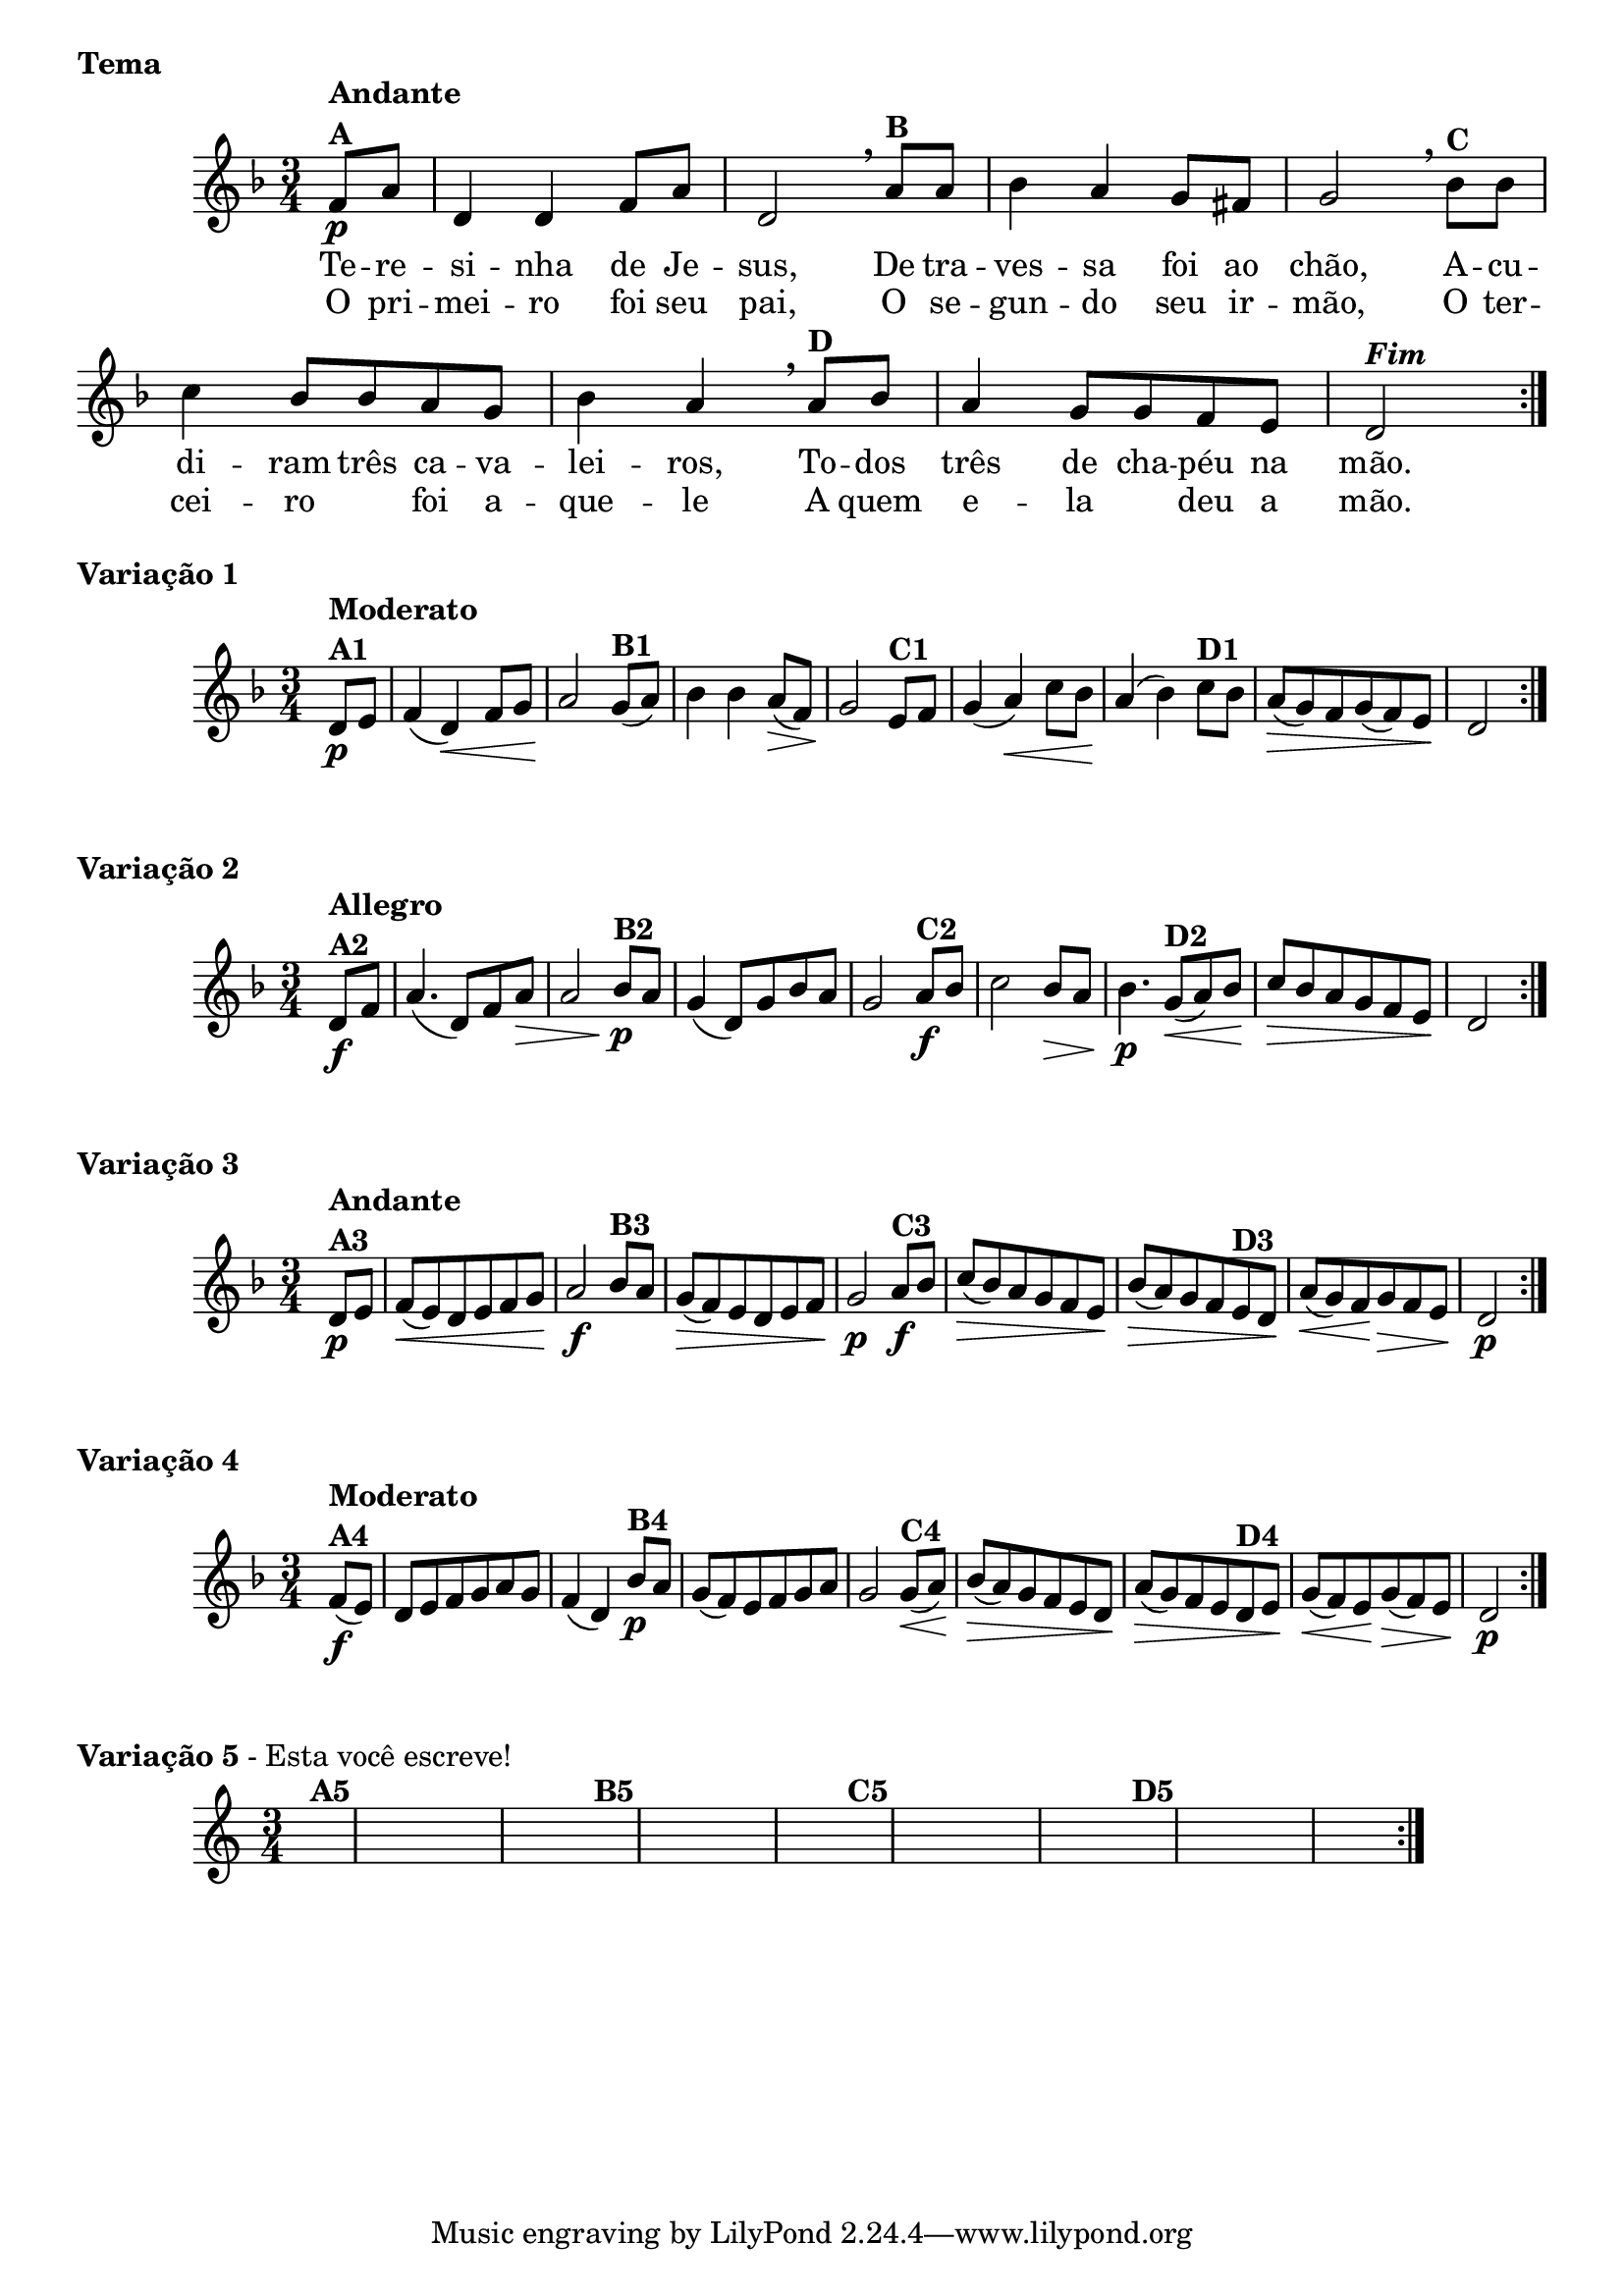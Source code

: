 % -*- coding: utf-8 -*-

\version "2.16.0"

%%#(set-global-staff-size 16)


%\header {  title = " Variações sobre teresinha" }

\score{


<<

\override Score.BarNumber #'transparent = ##t

    \relative c' {
        
	\key d \minor
        \time 3/4

        \partial 4*1 

	\repeat volta 2 { 
	f8\p^\markup {\column {\bold {Andante  A}}}  a d,4 d f8 a d,2 
\breathe 
	a'8^\markup{\bold {B}} a bes4 a g8 fis g2
\breathe
	bes8^\markup{\bold {C}}  bes c4 bes8 bes a g bes4 a 
\breathe
	a8^\markup{\bold {D}} bes a4 g8 g f e d2^\markup { \italic \bold Fim  }

}
\break
}

\context Lyrics = mainlyrics \lyricmode {

	Te8 -- re -- si4 -- nha de8 Je -- sus,2
	De8 tra -- ves4 -- sa foi8 ao chão,2
	A8 -- cu -- di4 -- ram8 três ca -- va -- lei4 -- ros,
	To8 -- dos três4 de8 cha -- péu na mão.2

}

\context Lyrics = repeatlyrics \lyricmode {
	
	O8 pri -- mei4 -- ro foi8 seu pai,2
	O8 se -- gun4-- do seu8  ir -- mão,2
	O8 ter -- cei4 -- ro foi8 a -- que4 -- le 
	A8 quem e4 -- la deu8 a mão.2


}


>>

\header {piece = \markup{ \bold Tema}    }

}




 \score {  
    
\relative c'{
\time 3/4
\key d \minor
\partial 4*1 

	\repeat volta 2 { 
	d8\p^\markup{\column {\bold {Moderato  A1}} }   e f4( d\<) f8 g a2\!
	g8(^\markup{\bold {B1}}  a) bes4 bes a8\>( f) g2\!
	e8^\markup{\bold {C1}} f g4( a\<) c8 bes a4\!( bes4)
	c8^\markup{\bold {D1}}  bes a\>( g) f g( f) e\! d2 
}
}

\header {    piece = \markup{ \bold {Variação 1}}}
	

}


 \score {  
    
\relative c'{
\time 3/4
\key d \minor
\partial 4*1 

	\repeat volta 2 { 
	d8\f^\markup{\column {\bold {Allegro  A2}} }   f a4.( d,8) f a\> a2
	bes8\p^\markup{\bold {B2}}  a g4( d8) g bes a g2
	a8\f^\markup{\bold {C2}} bes c2   bes8\> a bes4.\p
	g8\<(^\markup{\bold {D2}}  a)  bes\! c\> bes a g f e\! d2 
}
}

\header {    piece = \markup{ \bold {Variação 2}}}


}



  \score {
    
\relative c'{
\time 3/4
\key d \minor
\partial 4*1 
	
	\repeat volta 2 { 
	d8\p^\markup{\column {\bold {Andante  A3}} }  e f\<( e) d e f g a2\f
	bes8^\markup{\bold {B3}} a g\>( f) e d e f g2\p
	a8\f^\markup{\bold {C3}} bes c\>( bes) a g f e\! 
	bes'\>( a) g f 
	e^\markup{\bold {D3}} d\! 
	a'\<( g) f\! g\> f e d2\p 
}
}
\header {piece = \markup{ \bold {Variação 3}}}  


}
 
  \score {    
\relative c'{
\time 3/4
\key d \minor
\partial 4*1
	\repeat volta 2 { 
	f8\f(^\markup{\column {\bold {Moderato  A4}} }  e) d e f g a g f4( d)
	bes'8\p^\markup{\bold {B4}} a g( f) e f g a g2
	g8\<(^\markup{\bold {C4}} a\!) bes\>( a)  g f e d\!
	a'\>( g) f e
	d^\markup{\bold {D4}} e\! g\<( f) e\! g\>( f) e d2\p 
}
}

\header {piece = \markup{ \bold {Variação 4}}}  


}

  \score {    
\relative c'{
\time 3/4
\partial 4*1 	

\hideNotes

\repeat volta 2 { 
	e4^\markup{\bold {A5}} c e g a g
	e^\markup{\bold {B5}} a g e d2
	d4^\markup{\bold {C5}} b d f g f
	d^\markup{\bold {D5}} g f d c2 

}
}
\header {piece = \markup{ \bold Variação \bold 5 - Esta você escreve!}}  

}

